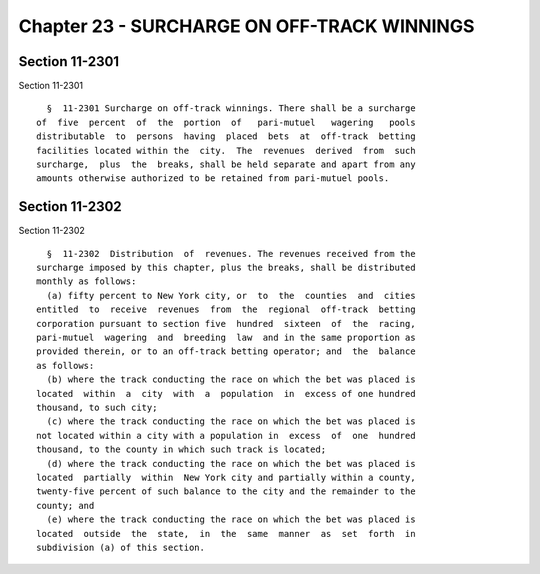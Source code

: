 Chapter 23 - SURCHARGE ON OFF-TRACK WINNINGS
============================================

Section 11-2301
---------------

Section 11-2301 ::    
        
     
        §  11-2301 Surcharge on off-track winnings. There shall be a surcharge
      of  five  percent  of  the  portion  of   pari-mutuel   wagering   pools
      distributable  to  persons  having  placed  bets  at  off-track  betting
      facilities located within the  city.  The  revenues  derived  from  such
      surcharge,  plus  the  breaks, shall be held separate and apart from any
      amounts otherwise authorized to be retained from pari-mutuel pools.
    
    
    
    
    
    
    

Section 11-2302
---------------

Section 11-2302 ::    
        
     
        §  11-2302  Distribution  of  revenues. The revenues received from the
      surcharge imposed by this chapter, plus the breaks, shall be distributed
      monthly as follows:
        (a) fifty percent to New York city, or  to  the  counties  and  cities
      entitled  to  receive  revenues  from  the  regional  off-track  betting
      corporation pursuant to section five  hundred  sixteen  of  the  racing,
      pari-mutuel  wagering  and  breeding  law  and in the same proportion as
      provided therein, or to an off-track betting operator; and  the  balance
      as follows:
        (b) where the track conducting the race on which the bet was placed is
      located  within  a  city  with  a  population  in  excess of one hundred
      thousand, to such city;
        (c) where the track conducting the race on which the bet was placed is
      not located within a city with a population in  excess  of  one  hundred
      thousand, to the county in which such track is located;
        (d) where the track conducting the race on which the bet was placed is
      located  partially  within  New York city and partially within a county,
      twenty-five percent of such balance to the city and the remainder to the
      county; and
        (e) where the track conducting the race on which the bet was placed is
      located  outside  the  state,  in  the  same  manner  as  set  forth  in
      subdivision (a) of this section.
    
    
    
    
    
    
    

